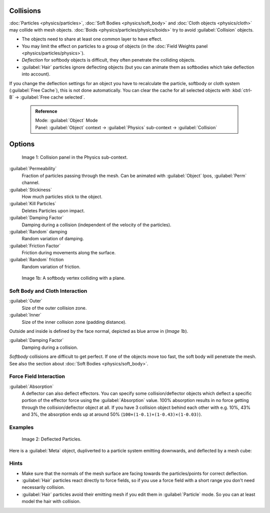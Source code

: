 


Collisions
==========


:doc:`Particles <physics/particles>`\ , :doc:`Soft Bodies <physics/soft_body>` and :doc:`Cloth objects <physics/cloth>` may collide with mesh objects. :doc:`Boids <physics/particles/physics/boids>` try to avoid :guilabel:`Collision` objects.


- The objects need to share at least one common layer to have effect.
- You may limit the effect on particles to a group of objects (in the :doc:`Field Weights panel <physics/particles/physics>`\ ).
- *Deflection* for softbody objects is difficult, they often penetrate the colliding objects.
- :guilabel:`Hair` particles ignore deflecting objects (but you can animate them as softbodies which take deflection into account).

If you change the deflection settings for an object you have to recalculate the particle,
softbody or cloth system (\ :guilabel:`Free Cache`\ ), this is not done automatically. You can
clear the cache for all selected objects with :kbd:`ctrl-B` → :guilabel:`Free cache
selected`\ .


 .. admonition:: Reference
   :class: refbox

   | Mode:     :guilabel:`Object` Mode
   | Panel:    :guilabel:`Object` context → :guilabel:`Physics` sub-context → :guilabel:`Collision`


Options
=======


.. figure:: /images/Blender3D_2.58_CollisionPanel-2.49.jpg

   Image 1: Collision panel in the Physics sub-context.


:guilabel:`Permeability`
   Fraction of particles passing through the mesh. Can be animated with :guilabel:`Object` Ipos, :guilabel:`Perm` channel.

:guilabel:`Stickiness`
   How much particles stick to the object.

:guilabel:`Kill Particles`
   Deletes Particles upon impact.

:guilabel:`Damping Factor`
   Damping during a collision (independent of the velocity of the particles).
:guilabel:`Random` damping
   Random variation of damping.

:guilabel:`Friction Factor`
   Friction during movements along the surface.
:guilabel:`Random` friction
   Random variation of friction.


.. figure:: /images/Blender3D_VertexPlaneCollision.gif

   Image 1b: A softbody vertex colliding with a plane.


Soft Body and Cloth Interaction
-------------------------------

:guilabel:`Outer`
   Size of the outer collision zone.
:guilabel:`Inner`
   Size of the inner collision zone (padding distance).

Outside and inside is defined by the face normal, depicted as blue arrow in (\ *Image 1b*\ ).

:guilabel:`Damping Factor`
   Damping during a collision.

*Softbody* collisions are difficult to get perfect. If one of the objects move too fast, the soft body will penetrate the mesh. See also the section about :doc:`Soft Bodies <physics/soft_body>`\ .


Force Field Interaction
-----------------------

:guilabel:`Absorption`
   A deflector can also deflect effectors. You can specify some collision/deflector objects which deflect a specific portion of the effector force using the :guilabel:`Absorption` value. 100% absorption results in no force getting through the collision/deflector object at all. If you have 3 collision object behind each other with e.g. 10%, 43% and 3%, the absorption ends up at around 50%  (\ ``100×(1-0.1)×(1-0.43)×(1-0.03)``\ ).


Examples
--------


.. figure:: /images/UM_PART_XIII_KST_PI10.jpg

   Image 2: Deflected Particles.


Here is a :guilabel:`Meta` object, dupliverted to a particle system emitting downwards,
and deflected by a mesh cube:


Hints
-----


- Make sure that the normals of the mesh surface are facing towards the particles/points for correct deflection.
- :guilabel:`Hair` particles react directly to force fields, so if you use a force field with a short range you don't need necessarily collision.
- :guilabel:`Hair` particles avoid their emitting mesh if you edit them in :guilabel:`Particle` mode. So you can at least model the hair with collision.



